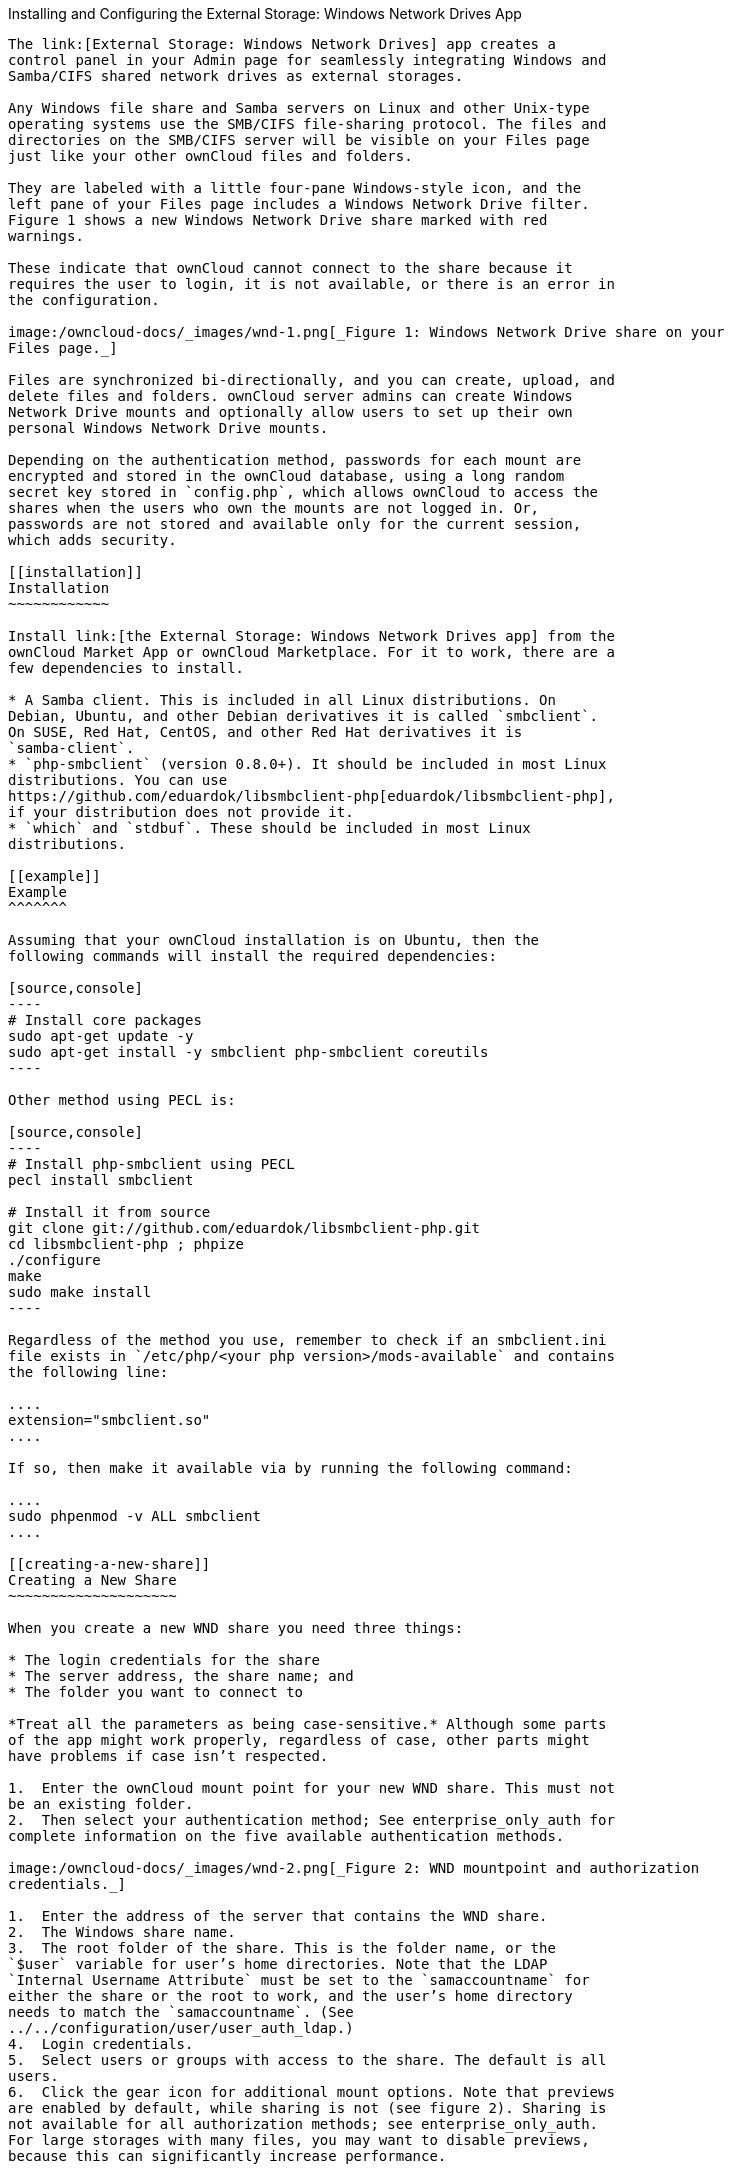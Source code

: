 [[installing-and-configuring-the-external-storage-windows-network-drives-app]]
Installing and Configuring the External Storage: Windows Network Drives
App
---------------------------------------------------------------------------

The link:[External Storage: Windows Network Drives] app creates a
control panel in your Admin page for seamlessly integrating Windows and
Samba/CIFS shared network drives as external storages.

Any Windows file share and Samba servers on Linux and other Unix-type
operating systems use the SMB/CIFS file-sharing protocol. The files and
directories on the SMB/CIFS server will be visible on your Files page
just like your other ownCloud files and folders.

They are labeled with a little four-pane Windows-style icon, and the
left pane of your Files page includes a Windows Network Drive filter.
Figure 1 shows a new Windows Network Drive share marked with red
warnings.

These indicate that ownCloud cannot connect to the share because it
requires the user to login, it is not available, or there is an error in
the configuration.

image:/owncloud-docs/_images/wnd-1.png[_Figure 1: Windows Network Drive share on your
Files page._]

Files are synchronized bi-directionally, and you can create, upload, and
delete files and folders. ownCloud server admins can create Windows
Network Drive mounts and optionally allow users to set up their own
personal Windows Network Drive mounts.

Depending on the authentication method, passwords for each mount are
encrypted and stored in the ownCloud database, using a long random
secret key stored in `config.php`, which allows ownCloud to access the
shares when the users who own the mounts are not logged in. Or,
passwords are not stored and available only for the current session,
which adds security.

[[installation]]
Installation
~~~~~~~~~~~~

Install link:[the External Storage: Windows Network Drives app] from the
ownCloud Market App or ownCloud Marketplace. For it to work, there are a
few dependencies to install.

* A Samba client. This is included in all Linux distributions. On
Debian, Ubuntu, and other Debian derivatives it is called `smbclient`.
On SUSE, Red Hat, CentOS, and other Red Hat derivatives it is
`samba-client`.
* `php-smbclient` (version 0.8.0+). It should be included in most Linux
distributions. You can use
https://github.com/eduardok/libsmbclient-php[eduardok/libsmbclient-php],
if your distribution does not provide it.
* `which` and `stdbuf`. These should be included in most Linux
distributions.

[[example]]
Example
^^^^^^^

Assuming that your ownCloud installation is on Ubuntu, then the
following commands will install the required dependencies:

[source,console]
----
# Install core packages
sudo apt-get update -y
sudo apt-get install -y smbclient php-smbclient coreutils
----

Other method using PECL is:

[source,console]
----
# Install php-smbclient using PECL
pecl install smbclient

# Install it from source
git clone git://github.com/eduardok/libsmbclient-php.git
cd libsmbclient-php ; phpize
./configure
make
sudo make install
----

Regardless of the method you use, remember to check if an smbclient.ini
file exists in `/etc/php/<your php version>/mods-available` and contains
the following line:

....
extension="smbclient.so"
....

If so, then make it available via by running the following command:

....
sudo phpenmod -v ALL smbclient
....

[[creating-a-new-share]]
Creating a New Share
~~~~~~~~~~~~~~~~~~~~

When you create a new WND share you need three things:

* The login credentials for the share
* The server address, the share name; and
* The folder you want to connect to

*Treat all the parameters as being case-sensitive.* Although some parts
of the app might work properly, regardless of case, other parts might
have problems if case isn’t respected.

1.  Enter the ownCloud mount point for your new WND share. This must not
be an existing folder.
2.  Then select your authentication method; See enterprise_only_auth for
complete information on the five available authentication methods.

image:/owncloud-docs/_images/wnd-2.png[_Figure 2: WND mountpoint and authorization
credentials._]

1.  Enter the address of the server that contains the WND share.
2.  The Windows share name.
3.  The root folder of the share. This is the folder name, or the
`$user` variable for user’s home directories. Note that the LDAP
`Internal Username Attribute` must be set to the `samaccountname` for
either the share or the root to work, and the user’s home directory
needs to match the `samaccountname`. (See
../../configuration/user/user_auth_ldap.)
4.  Login credentials.
5.  Select users or groups with access to the share. The default is all
users.
6.  Click the gear icon for additional mount options. Note that previews
are enabled by default, while sharing is not (see figure 2). Sharing is
not available for all authorization methods; see enterprise_only_auth.
For large storages with many files, you may want to disable previews,
because this can significantly increase performance.

image:/owncloud-docs/_images/wnd-3.png[_Figure 3: WND server, credentials, and
additional mount options._]

Your changes are saved automatically.

When you create a new mountpoint using Login credentials, you must log
out of ownCloud and then log back in so you can access the share. You
only have to do this the first time.

[[personal-wnd-mounts]]
Personal WND Mounts
~~~~~~~~~~~~~~~~~~~

Users create their own WND mounts on their Personal pages. These are
created the same way as Admin-created shares. Users have four options
for login credentials:

* Username and password
* Log-in credentials, save in session
* Log-in credentials, save in database
* Global credentials

[[libsmbclient-issues]]
libsmbclient Issues
~~~~~~~~~~~~~~~~~~~

If your Linux distribution ships with `libsmbclient 3.x`, which is
included in the Samba client, you may need to set up the HOME variable
in Apache to prevent a segmentation fault. If you have
`libsmbclient 4.1.6` and higher it doesn’t seem to be an issue, so you
won’t have to change your HOME variable. To set up the HOME variable on
Ubuntu, modify the `/etc/apache2/envvars` file:

....
unset HOME
export HOME=/var/www
....

In Red Hat/CentOS, modify the `/etc/sysconfig/httpd` file and add the
following line to set the HOME variable in Apache:

....
export HOME=/usr/share/httpd
....

By default, CentOS has activated SELinux, and the `httpd` process can
not make outgoing network connections. This will cause problems with the
`curl`, `ldap` and `samba` libraries. You’ll need to get around this to
make this work. First, check the status:

....
getsebool -a | grep httpd
httpd_can_network_connect --> off
....

Then enable support for network connections:

....
setsebool -P httpd_can_network_connect 1
....

In openSUSE, modify the `/usr/sbin/start_apache2` file:

....
export HOME=/var/lib/apache2
....

Restart Apache, open your ownCloud Admin page and start creating
SMB/CIFS mounts.

[[windows-network-drive-listener]]
Windows Network Drive Listener
------------------------------

The SMB protocol supports registering for notifications of file changes
on remote Windows SMB storage servers. Notifications are more efficient
than polling for changes, as polling requires scanning the whole SMB
storage. ownCloud supports SMB notifications with an `occ` command,
`occ wnd:listen`.

The notifier only works with remote storage on Windows servers. It does
not work reliably with Linux servers due to technical limitations.

Your `smbclient` version needs to be 4.x, as older versions do not
support notifications. The ownCloud server needs to know about changes
to files on integrated storage so that the changed files will be synced
to the ownCloud server, and to desktop sync clients.

Files changed through the ownCloud Web Interface, or sync clients are
automatically updated in the ownCloud file cache, but this is not
possible when files are changed directly on remote SMB storage mounts.

To create a new SMB notification, start a listener on your ownCloud
server with `occ wnd:listen`. The listener marks changed files, and a
background job updates the file metadata.

Windows network drive connections and setup of `occ wnd:listen` often
does not always work the first time. If you encounter issues using it,
then try the following troubleshooting steps:

1.  Check the connection with
https://www.samba.org/samba/docs/man/manpages-3/smbclient.1.html[smbclient]
on the command line of the ownCloud server

Take the example of attempting to connect to the share named MyData
using `occ wnd:listen`. Running the following command would work:

....
sudo -u www-data ./occ wnd:listen MyHost MyData svc_owncloud password
....

However, running this command would not:

....
sudo -u www-data ./occ wnd:listen MyHost mydata svc_owncloud password
....

[[setting-up-the-wnd-listener]]
Setting Up the WND Listener
~~~~~~~~~~~~~~~~~~~~~~~~~~~

The WND listener for ownCloud 10 includes two different commands that
need to be executed:

* link:[wnd:listen]
* link:[wnd:process-queue]

[[wndlisten]]
wnd:listen
~~~~~~~~~~

This command listens and stores notifications in the database coming
from one specific host and share. It is intended to be run as a service.
The command requires the host and share, which the listener will listen
to, and the Windows/Samba account that will listen. The command does not
produce any output by default, unless errors happen.

You can increase the command’s verbosity by using `-vvv`. Doing so
displays what the listener is doing, including a timestamp and the
notifications received.

Although the exact permissions required for the Windows account are
unknown, read-only should be enough.

The simplest way to start the `wnd:listen` process manually, perhaps for
initial testing, is as follows

....
sudo -u www-data ./occ wnd:listen <host> <share> <username>
....

The password is an optional parameter and you’ll be asked for it if you
didn’t provide it, as in the example above. In order to start the
`wnd:listen` without any user interaction, provide the password as the
user’s 4th parameter, as in the following example:

....
sudo -u www-data ./occ wnd:listen <host> <share> <username> <password>
....

For additional options to provide the password, check
password-options-label

Note that in any case there won’t be any processing of the password by
default. This means that spaces or newline chars won’t be removed unless
explicitly told. Use the `--password-trim` option in those cases.

You should be able to run any of those commands, and/or wrap them into a
systemd service or any other startup service, so that the `wnd:listen`
command is automatically started during boot, if you need it.

[[wndprocess-queue]]
wnd:process-queue
~~~~~~~~~~~~~~~~~

This command processes the stored notifications for a given host and
share. This process is intended to be run periodically as a Cron job, or
via a similar mechanism. The command will process the notifications
stored by the `wnd:listen` process, showing only errors by default. If
you need more information, increase the verbosity by calling
`wnd:process-queue -vvv`.

As a simple example, you can check the following:

....
sudo -u www-data ./occ wnd:process-queue <host> <share>
....

You can run that command, even if there are no notifications to be
processed.

As said, you can wrap that command in a Cron job so it’s run every 5
minutes for example.

[[basic-setup-for-one-owncloud-server]]
Basic Setup for One ownCloud Server
~~~~~~~~~~~~~~~~~~~~~~~~~~~~~~~~~~~

First, go to the admin settings and set up the required WND mounts. Be
aware though, that there are some limitations. These are:

* We need access to the Windows account password for the mounts to
update the file cache properly. This means that ``__login credentials,
saved in session__'' won’t work with the listener. ``__login
credentials, saved in DB__'' should work and could be the best
replacement.
* The `$user` placeholder in the share, such as
`//host/$user/path/to/root`, for providing a share which is accessible
per/user won’t work with the listener. This is because the listener
won’t scale, as you’ll need to setup one listener per/share. As a
result, you’ll end up with too many listeners. An alternative is to
provide a common share for the users and use the `$user` placeholder in
the root, such as `//host/share/$user/folder`.

Second, start the `wnd:listen` process if it’s not already started,
ideally running it as a service. If it isn’t running, no notification
are stored. The listener stores the notifications. Any change in the
mount point configuration, such as adding or removing new mounts, and
logins by new users, won’t affect the behavior, so there is no need to
restart the listener in those cases.

In case you have several mount point configurations, note that each
listener attaches to one host and share. If there are several mount
configurations targeting different shares, you’ll need to spawn one
listener for each. For example, if you have one configuration with
`10.0.0.2/share1` and another with `10.0.0.2/share2`, you’ll need to
spawn 2 listeners, one for the first configuration and another for the
second.

Third, run the `wnd:process-queue` periodically, usually via
a Cron job <cron_job_label>. The command processes all the stored
notifications for a specific host and share. If you have several, you
could set up several Cron jobs, one for each host and share with
different intervals, depending on the load or update urgency. As a
simple example, you could run the command every 2 minutes for one server
and every 5 minutes for another.

As said, the command processes all the stored notifications, squeeze
them and scan the resulting folders. The process might crash if there
are too many notifications, or if it has too many storages to update.
The `--chunk-size` option will help by making the command process all
the notifications in buckets of that size.

On the one hand the memory usage is reduced, on the other hand there is
more network activity. We recommend using the option with a value high
enough to process a large number of notifications, but not so large to
crash the process. Between 200 and 500 should be fine, and we’ll likely
process all the notifications in one go.

[[password-options]]
Password Options
~~~~~~~~~~~~~~~~

There are several ways to supply a password:

1.  Interactively in response to a password prompt.
+
....
sudo -u www-data ./occ wnd:listen <host> <share> <username>
....
2.  Sent as a parameter to the command.
+
....
sudo -u www-data ./occ wnd:listen <host> <share> <username> <password>
....
3.  Read from a file, using the `--password-file` switch to specify the
file to read from. Note that the password must be in plain text inside
the file, and neither spaces nor newline characters will be removed from
the file by default, unless the `--pasword-trim` option is added. The
password file must be readable by the apache user (or www-data)
+
....
sudo -u www-data ./occ wnd:listen <host> <share> <username> \
  --password-file=/my/secret/password/file
....
+
....
sudo -u www-data ./occ wnd:listen <host> <share> <username> \
  --password-file=/my/secret/password/file --password-trim
....
+
If you use the `--password-file` switch, the entire contents of the file
will be used for the password, so please be careful with newlines.
+
If using `--password-file` make sure that the file is only readable by
the apache / www-data user and inaccessible from the web. This prevents
tampering or leaking of the information. The password won’t be leaked to
any other user using `ps`.
4.  Using 3rd party software to store and fetch the password. When using
this option, the 3rd party app needs to show the password as plaintext
on standard output.

[[rd-party-software-examples]]
3rd Party Software Examples
^^^^^^^^^^^^^^^^^^^^^^^^^^^

[source,console]
----
cat /tmp/plainpass | sudo -u www-data ./occ wnd:listen <host> <share> <username> --password-file=-
----

This provides a bit more security because the `/tmp/plainpass` password
should be owned by root and only root should be able to read the file
(0400 permissions); Apache, particularly, shouldn’t be able to read it.
It’s expected that root will be the one to run this command.

[source,console]
----
base64 -d /tmp/encodedpass | sudo -u www-data ./occ wnd:listen <host> <share> <username> \
  --password-file=-
----

Similar to the previous example, but this time the contents are encoded
in https://www.base64decode.org/[Base64 format] (there’s not much
security, but it has additional obfuscation).

Third party password managers can also be integrated. The only
requirement is that they have to provide the password in plain text
somehow. If not, additional operations might be required to get the
password as plain text and inject it in the listener.

As an example:

_____________________________________________________________________________________________________________________________________________________________________________________________________________________________________________
You can use ``pass'' as a password manager. You can go through
http://xmodulo.com/manage-passwords-command-line-linux.html to setup the
keyring for whoever will fetch the password (probably root) and then use
something like the following
_____________________________________________________________________________________________________________________________________________________________________________________________________________________________________________

[source,console]
----
pass the-password-name | sudo -u www-data ./occ wnd:listen <host> <share> <username> --password-file=-
----

[[password-option-precedence]]
Password Option Precedence
^^^^^^^^^^^^^^^^^^^^^^^^^^

If both the argument and the option are passed, e.g.,
`occ wnd:listen <host> <share> <username> <password> --password-file=/tmp/pass`,
then the `--password-file` option will take precedence.

[[optimizing-wndprocess-queue]]
Optimizing wnd:process-queue
~~~~~~~~~~~~~~~~~~~~~~~~~~~~

Do not use this option if the process-queue is fast enough. The option
has some drawbacks, specifically regarding password changes in the
backend.

`wnd:process-queue` creates all the storages that need to be updated
from scratch. To do so, we need to fetch all the users from all the
backends (currently only the ones that have logged in at least once
because the others won’t have the storages that we’ll need updates).

To optimize this, `wnd:process-queue` make use of two switches:
``–serializer-type'' and ``–serializer-params''. These serialize
storages for later use, so that future executions don’t need to fetch
the users, saving precious time — especially for large organizations.

[cols=",",options="header",]
|=======================================================================
|Switch |Allowed Values
|`--serializer-type` |`file`. Other valid values may be added in the
future, as more

| |implementations are requested.

|`--serializer-params` |Depends on `--serializer-type`, because those
will be the parameters

| |that the chosen serializer will use. For the `file` serializer, you

| |need to provide a file location in the host FS where the storages
will

| |be serialized. You can use `--serializer-params file=/tmp/file` as an

| |example.
|=======================================================================

While the specific behavior will depend on the serializer
implementation, the overall behavior can be simplified as follows:

If the serializer’s data source (such as _a file_, _a database table_,
or some _Redis keys_) has storage data, it uses that data to create the
storages; otherwise, it creates the storages from scratch.

After the storages are created, notifications are processed for the
storages. If the storages have been created from scratch, those storages
are written in the data source so that they can be read on the next run.

It’s imperative to periodically clean up the data source to fetch fresh
data, such as for new storages and updated passwords. There isn’t a
generic command to do this from ownCloud, because it depends on the
specific serializer type. Though this option could be provided at some
point if requested.

[[the-file-serializer]]
The File Serializer
~~~~~~~~~~~~~~~~~~~

The file serializer is a serializer implementation that can be used with
the `wnd:process-queue` command. It requires an additional parameter
where you can specify the location of the file containing the serialized
storages.

There are several things you should know about this serializer:

* The generated file contains the encrypted passwords for accessing the
backend. This is necessary in order to avoid re-fetching the user
information, when next accessing the storages.
* The generated file is intended to be readable and writable *only* for
the web server user. Other users shouldn’t have access to this file. Do
not manually edit the file. You can remove the file if it contains
obsolete information.

[[usage-recommendations]]
Usage Recommendations
^^^^^^^^^^^^^^^^^^^^^

[[number-of-serializers]]
Number of Serializers
+++++++++++++++++++++

Only one file serializer should be used per server and share, as the
serialized file has to be per server and share. Consider the following
usage scenario:

* If you have three shares: `10.0.2.2/share1`, `10.0.2.2/share2`, and
`10.0.10.20/share2`, then you should use three different calls to
`wnd:process-queue`, changing the target file for the serializer for
each one.

Since the serialized file has to be per server and share, the serialized
file has some checks to prevent misuse. Specifically, if we detect
you’re trying to read the storages for another server and share from the
file, the contents of the file won’t be read and will fallback to
creating the storage from scratch. At this point, we’ll then update the
contents of that file with the new storage.

Doing so, though, creates unneeded competition, where several
process-queue will compete for the serializer file. For example, let’s
say that you have two process-queues targeting the same serializer file.
After the first process creates the file the second process will notice
that the file is no longer available. As a result, it will recreate the
file with new content.

At this point the first process runs again and notices that the file
isn’t available and recreate the file again. When this happens, the
serializer file’s purpose isn’t fulfilled As a result, we recommend the
use of a different file per server and share.

[[file-clean-up]]
File Clean Up
+++++++++++++

The file will need to cleaned up from time to time. The easiest way to
do this is to remove the file when it is no longer needed. The file will
be regenerated with fresh data the next execution if the serializer
option is set.

[[interaction-between-listener-serializer-and-windows-password-lockout]]
Interaction Between Listener, Serializer, and Windows Password Lockout
~~~~~~~~~~~~~~~~~~~~~~~~~~~~~~~~~~~~~~~~~~~~~~~~~~~~~~~~~~~~~~~~~~~~~~

Windows supports
https://technet.microsoft.com/en-us/library/dd277400.aspx[password
lockout policies]. If one is enabled on the server where an ownCloud
share is located, and a user fails to enter their password correctly
several times, they may be locked out and unable to access the share.

This is https://github.com/owncloud/Windows_network_drive/issues/94[a
known issue] that prevents these two inter-operating correctly.
Currently, the only viable solution is to ignore that feature and use
the `wnd:listen` and `wnd:process-queue`, without the serializer
options.

There is also an additional issue to take into account though, which is
that parallel runs of `wnd:process-queue` might lead to a user lockout.
The reason for this is that several `wnd:process-queue` might use the
same wrong password because it hasn’t been updated by the time they
fetch it.

As a result, it’s recommended to force the execution serialization of
that command to prevent this issue. You might want to use
http://www.thegeekstuff.com/2011/05/anacron-examples[Anacron], which
seems to have an option for this scenario, or wrap the command with
http://linuxaria.com/howto/linux-shell-introduction-to-flock[flock].

If you need to serialize the execution of the `wnd:process-queue`, check
the following example with
http://linuxaria.com/howto/linux-shell-introduction-to-flock[flock]

....
flock -n /my/lock/file sudo -u www-data ./occ wnd:process-queue <host> <share>
....

In that case, flock will try get the lock of that file and won’t run the
command if it isn’t possible. For our case, and considering that file
isn’t being used by any other process, it will run only one
`wnd:process-queue` at a time. If someone tries to run the same command
a second time while the previous one is running, the second will fail
and won’t be executed. Check https://linux.die.net/man/2/flock[flock’s
documentation] for details and other options.

[[multiple-server-setup]]
Multiple Server Setup
~~~~~~~~~~~~~~~~~~~~~

Setups with several servers might have some difficulties in some
scenarios:

* The `wnd:listen` component _might_ be duplicated among several
servers. This shouldn’t cause a problem, depending on the limitations of
the underlying database engine. The supported database engines should be
able to handle concurrent access and de-duplication.
* The `wnd:process-queue` _should_ also be able to run from any server,
however limitations for concurrent executions still apply. As a result,
you might need to serialized command execution of the
`wnd:process-queue` among the servers (to avoid for the password
lockout), which might not be possible or difficult to achieve. You might
want to execute the command from just one specific server in this case.
* `wnd:process-queue` + serializer. First, check the above section to
know the interactions with the password lockout. Right now, the only
option you have to set it up is to store the target file in a common
location for all the server. We might need to provide a specific
serializer for this scenario (based on Redis or DB)

[[basic-command-execution-examples]]
Basic Command Execution Examples
~~~~~~~~~~~~~~~~~~~~~~~~~~~~~~~~

....
sudo -u www-data ./occ ``wnd:listen`` host share username password

sudo -u www-data ./occ ``wnd:process-queue`` host share

sudo -u www-data ./occ ``wnd:process-queue`` host share -c 500

sudo -u www-data ./occ ``wnd:process-queue`` host share -c 500 \
    --serializer-type file \
    --serializer-params file=/opt/oc/store

sudo -u www-data ./occ ``wnd:process-queue`` host2 share2 -c 500 \
    --serializer-type File \
    --serializer-params file=/opt/oc/store2
....

To set it up, make sure the listener is running as a system service:

....
sudo -u www-data ./occ ``wnd:listen`` host share username password
....

Setup a Cron job or similar with something like the following two
commands:

....
sudo -u www-data ./occ wnd:process-queue host share -c 500 \
    --serializer-type file \
    --serializer-params file=/opt/oc/store1

rm -f /opt/oc/store1 # With a different schedule
....

The first run will create the `/opt/oc/store1` with the serialized
storages, the rest of the executions will use that file. The second Cron
job, the one removing the file, will force the `wnd:process-queue` to
refresh the data.

It’s intended to be run in a different schedule, so there are several
executions of the `wnd:process-queue` fetching the data from the file.
Note that the file can be removed manually at any time if it’s needed
(for example, the admin has reset some passwords, or has been notified
about password changing).
